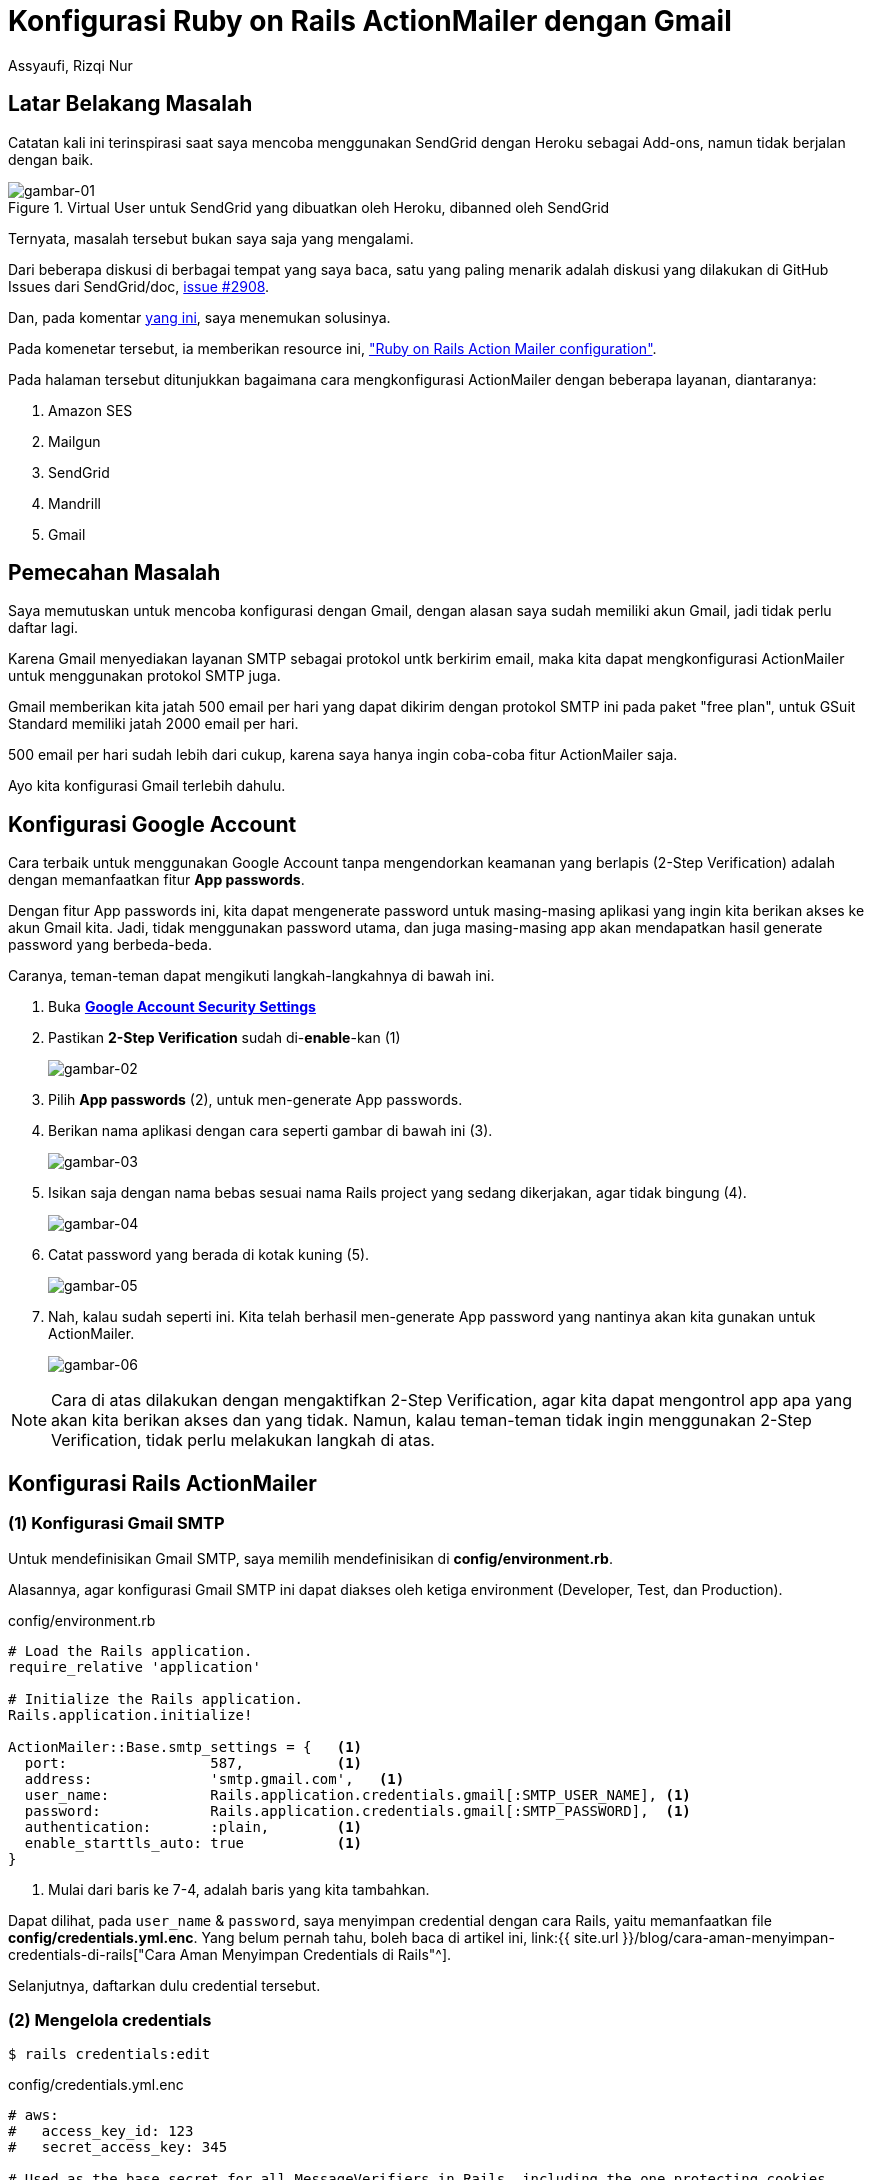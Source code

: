 = Konfigurasi Ruby on Rails ActionMailer dengan Gmail
Assyaufi, Rizqi Nur
:page-email: bandithijo@gmail.com
:page-navtitle: Konfigurasi Ruby on Rails ActionMailer dengan Gmail
:page-excerpt: Pada umumnya, tutorial ActionMailer pasti mendemonstrasikan penggunaan SendGrid dengan Heroku. Sudah terlalu mainstream, dan juga sejak SendGrid diakuisisi, jadi lebih sering gagal. Catatan kali ini mungkin dapat membantu teman-teman agar dapat menggunakan layanan Gmail saja. Hari gini, siapa yang gak pakai Gmail?
:page-permalink: /blog/:title
:page-categories: blog
:page-tags: [rails, actionmailer]
:page-liquid:
:page-published: true

== Latar Belakang Masalah

Catatan kali ini terinspirasi saat saya mencoba menggunakan SendGrid dengan Heroku sebagai Add-ons, namun tidak berjalan dengan baik.

.Virtual User untuk SendGrid yang dibuatkan oleh Heroku, dibanned oleh SendGrid
image::https://i.postimg.cc/wT7rfFFX/gambar-01.png[gambar-01,align=center]

Ternyata, masalah tersebut bukan saya saja yang mengalami.

Dari beberapa diskusi di berbagai tempat yang saya baca, satu yang paling menarik adalah diskusi yang dilakukan di GitHub Issues dari SendGrid/doc, link:https://github.com/sendgrid/docs/issues/2908[issue #2908^].

Dan, pada komentar link:https://github.com/sendgrid/docs/issues/2908#issuecomment-732194727[yang ini^], saya menemukan solusinya.

Pada komenetar tersebut, ia memberikan resource ini, link:https://hixonrails.com/ruby-on-rails-tutorials/ruby-on-rails-action-mailer-configuration/["Ruby on Rails Action Mailer configuration"^].

Pada halaman tersebut ditunjukkan bagaimana cara mengkonfigurasi ActionMailer dengan beberapa layanan, diantaranya:

. Amazon SES
. Mailgun
. SendGrid
. Mandrill
. Gmail

== Pemecahan Masalah

Saya memutuskan untuk mencoba konfigurasi dengan Gmail, dengan alasan saya sudah memiliki akun Gmail, jadi tidak perlu daftar lagi.

Karena Gmail menyediakan layanan SMTP sebagai protokol untk berkirim email, maka kita dapat mengkonfigurasi ActionMailer untuk menggunakan protokol SMTP juga.

Gmail memberikan kita jatah 500 email per hari yang dapat dikirim dengan protokol SMTP ini pada paket "free plan", untuk GSuit Standard memiliki jatah 2000 email per hari.

500 email per hari sudah lebih dari cukup, karena saya hanya ingin coba-coba fitur ActionMailer saja.

Ayo kita konfigurasi Gmail terlebih dahulu.

== Konfigurasi Google Account

Cara terbaik untuk menggunakan Google Account tanpa mengendorkan keamanan yang berlapis (2-Step Verification) adalah dengan memanfaatkan fitur *App passwords*.

Dengan fitur App passwords ini, kita dapat mengenerate password untuk masing-masing aplikasi yang ingin kita berikan akses ke akun Gmail kita. Jadi, tidak menggunakan password utama, dan juga masing-masing app akan mendapatkan hasil generate password yang berbeda-beda.

Caranya, teman-teman dapat mengikuti langkah-langkahnya di bawah ini.

. Buka link:https://myaccount.google.com/security[*Google Account Security Settings*^]

. Pastikan *2-Step Verification* sudah di-*enable*-kan (1)
+
image::https://i.postimg.cc/90pJzwWY/gambar-02.png[gambar-02,align=center]

. Pilih *App passwords* (2), untuk men-generate App passwords.

. Berikan nama aplikasi dengan cara seperti gambar di bawah ini (3).
+
image::https://i.postimg.cc/L6jZkFfG/gambar-03.png[gambar-03,align=center]

. Isikan saja dengan nama bebas sesuai nama Rails project yang sedang dikerjakan, agar tidak bingung (4).
+
image::https://i.postimg.cc/QtDzt3Qs/gambar-04.png[gambar-04,align=center]

. Catat password yang berada di kotak kuning (5).
+
image::https://i.postimg.cc/Y0nDbLJq/gambar-05.png[gambar-05,align=center]

. Nah, kalau sudah seperti ini. Kita telah berhasil men-generate App password yang nantinya akan kita gunakan untuk ActionMailer.
+
image::https://i.postimg.cc/gk1Njpp5/gambar-06.png[gambar-06,align=center]

[NOTE]
====
Cara di atas dilakukan dengan mengaktifkan 2-Step Verification, agar kita dapat mengontrol app apa yang akan kita berikan akses dan yang tidak.
Namun, kalau teman-teman tidak ingin menggunakan 2-Step Verification, tidak perlu melakukan langkah di atas.
====

== Konfigurasi Rails ActionMailer

=== (1) Konfigurasi Gmail SMTP

Untuk mendefinisikan Gmail SMTP, saya memilih mendefinisikan di *config/environment.rb*.

Alasannya, agar konfigurasi Gmail SMTP ini dapat diakses oleh ketiga environment (Developer, Test, dan Production).

.config/environment.rb
[source,ruby,linenums]
----
# Load the Rails application.
require_relative 'application'

# Initialize the Rails application.
Rails.application.initialize!

ActionMailer::Base.smtp_settings = {   <1>
  port:                 587,           <1>
  address:              'smtp.gmail.com',   <1>
  user_name:            Rails.application.credentials.gmail[:SMTP_USER_NAME], <1>
  password:             Rails.application.credentials.gmail[:SMTP_PASSWORD],  <1>
  authentication:       :plain,        <1>
  enable_starttls_auto: true           <1>
}
----

<1> Mulai dari baris ke 7-4, adalah baris yang kita tambahkan.

Dapat dilihat, pada `user_name` & `password`, saya menyimpan credential dengan cara Rails, yaitu memanfaatkan file *config/credentials.yml.enc*. Yang belum pernah tahu, boleh baca di artikel ini, link:{{ site.url }}/blog/cara-aman-menyimpan-credentials-di-rails["Cara Aman Menyimpan Credentials di Rails"^].

Selanjutnya, daftarkan dulu credential tersebut.

=== (2) Mengelola credentials

[source,console]
----
$ rails credentials:edit
----

.config/credentials.yml.enc
[source,yml,linenums]
----
# aws:
#   access_key_id: 123
#   secret_access_key: 345

# Used as the base secret for all MessageVerifiers in Rails, including the one protecting cookies.
secret_key_base: f9c45a057d6a...dipotong & diperpendek...ba3d28ecc618f5473746ce

gmail:
  SMTP_USER_NAME: rizqiassyaufi@gmail.com
  SMTP_PASSWORD: aakuruhhfwxlaupa  <1>
----

<1> Password yang sebelumnya sudah kita generate pada langkah 6 di atas, kita masukkan sebagai password akun Gmail kita.

Kalau yang tidak menggunakan cara *App passwords*, tinggal masukkan password Gmail.

Simpan dan exit.

Selanjutnya, jangan lupa definisikan *RAILS_MASTER_KEY* yang berisi *config/master.key*, ke server tempat kita mendeploy aplikasi.

Misal, untuk Heroku.

[source,console]
----
$ heroku config:set RAILS_MASTER_KEY=`cat config/master.key`
----

== Konfigurasi Environment

=== (1) Development

.config/environments/development.rb
[source,ruby,linenums]
----
Rails.application.configure do
  #...
  #...

  config.action_mailer.delivery_method = :test  <1>
  config.action_mailer.default_url_options = { host: 'localhost', port: 3000 }

  #...
  #...
end
----

<1> Apabila teman-teman ingin mencoba mengirimkan link konfirmasi dari via email dari Gmail SMTP, ganti *delivery_method* `:test` diganti menjadi `:smtp`.

Jika, link konfirmasi hanya ingin di Rails server log saja, biarkan tetap `:test`.

=== (2) Production

.config/environments/production.rb
[source,ruby,linenums]
----
Rails.application.configure do
  #...
  #...

  config.action_mailer.delivery_method = :smtp
  config.action_mailer.default_url_options = { host: 'bandithijo-saas-app.herokuapp.com', protocol: 'https' }  <1>

  #...
  #...
end
----

<1> Ganti **host:** sesuai dengan alamat dari project teman-teman.

*_Selesai!_*

Dengan begini tinggal diuji coba.

Saya akan coba dengan ActionMailer untuk Email Confirmation dengan Devise gem.

video::Vio7yGUJEgw[youtube]

== Pesan Penulis

Sepertinya, segini dulu yang dapat saya tuliskan.

Mudah-mudahan dapat bermanfaat.

Terima kasih.

(\^_^)

== Referensi

. link:https://hixonrails.com/ruby-on-rails-tutorials/ruby-on-rails-action-mailer-configuration/[hixonrails.com/ruby-on-rails-tutorials/ruby-on-rails-action-mailer-configuration^]
Diakses tanggal: 2020/12/22
